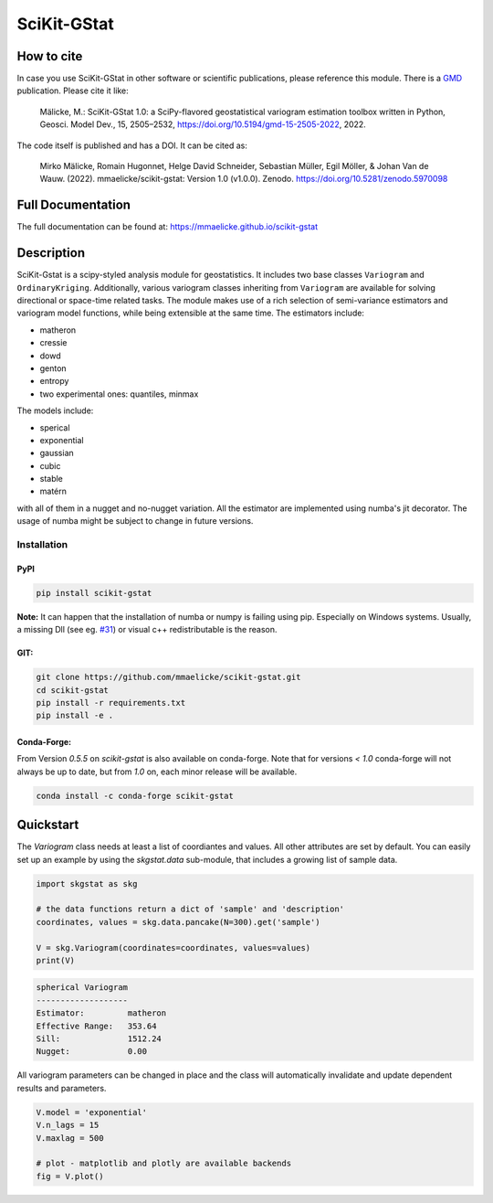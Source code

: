 SciKit-GStat
============

.. image:: https://img.shields.io/pypi/v/scikit-gstat?color=green&logo=pypi&logoColor=yellow&style=flat-square   :alt: PyPI
    :target: https://pypi.org/project/scikit-gstat

.. image:: https://img.shields.io/github/v/release/mmaelicke/scikit-gstat?color=green&logo=github&style=flat-square   :alt: GitHub release (latest by date)
    :target: https://github.com/mmaelicke/scikit-gstat

.. image:: https://github.com/mmaelicke/scikit-gstat/workflows/Test%20and%20build%20docs/badge.svg
    :target: https://github.com/mmaelicke/scikit-gstat/actions

.. image:: https://codecov.io/gh/mmaelicke/scikit-gstat/branch/master/graph/badge.svg
    :target: https://codecov.io/gh/mmaelicke/scikit-gstat
    :alt: Codecov

.. image:: https://zenodo.org/badge/98853365.svg
   :target: https://zenodo.org/badge/latestdoi/98853365

How to cite
-----------

In case you use SciKit-GStat in other software or scientific publications,
please reference this module. There is a `GMD <https://www.geoscientific-model-development.net>`_  publication. Please cite it like:

  Mälicke, M.: SciKit-GStat 1.0: a SciPy-flavored geostatistical variogram estimation toolbox written in Python, Geosci. Model Dev., 15, 2505–2532, https://doi.org/10.5194/gmd-15-2505-2022, 2022.

The code itself is published and has a DOI. It can be cited as:

  Mirko Mälicke, Romain Hugonnet, Helge David Schneider, Sebastian Müller, Egil Möller, & Johan Van de Wauw. (2022). mmaelicke/scikit-gstat: Version 1.0 (v1.0.0). Zenodo. https://doi.org/10.5281/zenodo.5970098


Full Documentation
------------------

The full documentation can be found at: https://mmaelicke.github.io/scikit-gstat

Description
-----------

SciKit-Gstat is a scipy-styled analysis module for geostatistics. It includes
two base classes ``Variogram`` and ``OrdinaryKriging``. Additionally, various
variogram classes inheriting from ``Variogram`` are available for solving
directional or space-time related tasks.
The module makes use of a rich selection of semi-variance
estimators and variogram model functions, while being extensible at the same
time.
The estimators include:

- matheron
- cressie
- dowd
- genton
- entropy
- two experimental ones: quantiles, minmax

The models include:

- sperical
- exponential
- gaussian
- cubic
- stable
- matérn

with all of them in a nugget and no-nugget variation. All the estimator are
implemented using numba's jit decorator. The usage of numba might be subject
to change in future versions.


Installation
~~~~~~~~~~~~

PyPI
^^^^
.. code-block:: bash

  pip install scikit-gstat

**Note:** It can happen that the installation of numba or numpy is failing using pip. Especially on Windows systems.
Usually, a missing Dll (see eg. `#31 <https://github.com/mmaelicke/scikit-gstat/issues/31>`_) or visual c++ redistributable is the reason.

GIT:
^^^^

.. code-block:: bash

  git clone https://github.com/mmaelicke/scikit-gstat.git
  cd scikit-gstat
  pip install -r requirements.txt
  pip install -e .

Conda-Forge:
^^^^^^^^^^^^

From Version `0.5.5` on `scikit-gstat` is also available on conda-forge.
Note that for versions `< 1.0` conda-forge will not always be up to date, but
from `1.0` on, each minor release will be available.

.. code-block:: bash

  conda install -c conda-forge scikit-gstat


Quickstart
----------

The `Variogram` class needs at least a list of coordiantes and values.
All other attributes are set by default.
You can easily set up an example by using the `skgstat.data` sub-module,
that includes a growing list of sample data.

.. code-block:: python

  import skgstat as skg

  # the data functions return a dict of 'sample' and 'description'
  coordinates, values = skg.data.pancake(N=300).get('sample')

  V = skg.Variogram(coordinates=coordinates, values=values)
  print(V)

.. code-block:: bash

  spherical Variogram
  -------------------
  Estimator:         matheron
  Effective Range:   353.64
  Sill:              1512.24
  Nugget:            0.00

All variogram parameters can be changed in place and the class will automatically
invalidate and update dependent results and parameters.

.. code-block:: python

  V.model = 'exponential'
  V.n_lags = 15
  V.maxlag = 500

  # plot - matplotlib and plotly are available backends
  fig = V.plot()

.. image:: ./example.png

